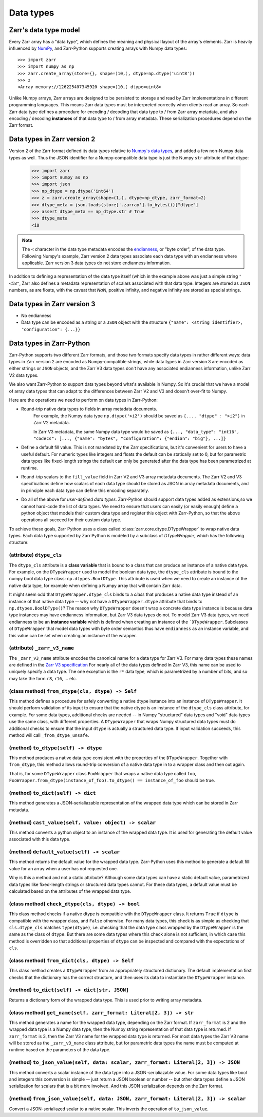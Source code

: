 Data types
==========

Zarr's data type model
----------------------

Every Zarr array has a "data type", which defines the meaning and physical layout of the
array's elements. Zarr is heavily influenced by `NumPy <https://numpy.org/doc/stable/>`_, and
Zarr-Python supports creating arrays with Numpy data types::

  >>> import zarr
  >>> import numpy as np
  >>> zarr.create_array(store={}, shape=(10,), dtype=np.dtype('uint8'))
  >>> z
  <Array memory://126225407345920 shape=(10,) dtype=uint8>

Unlike Numpy arrays, Zarr arrays are designed to be persisted to storage and read by Zarr implementations in different programming languages.
This means Zarr data types must be interpreted correctly when clients read an array. So each Zarr data type defines a procedure for
encoding / decoding that data type to / from Zarr array metadata, and also encoding / decoding **instances** of that data type to / from
array metadata. These serialization procedures depend on the Zarr format.

Data types in Zarr version 2
-----------------------------

Version 2 of the Zarr format defined its data types relative to `Numpy's data types <https://numpy.org/doc/2.1/reference/arrays.dtypes.html#data-type-objects-dtype>`_, and added a few non-Numpy data types as well.
Thus the JSON identifier for a Numpy-compatible data type is just the Numpy ``str`` attribute of that dtype:

    >>> import zarr
    >>> import numpy as np
    >>> import json
    >>> np_dtype = np.dtype('int64')
    >>> z = zarr.create_array(shape=(1,), dtype=np_dtype, zarr_format=2)
    >>> dtype_meta = json.loads(store['.zarray'].to_bytes())["dtype"]
    >>> assert dtype_meta == np_dtype.str # True
    >>> dtype_meta
    <i8

.. note::
  The ``<`` character in the data type metadata encodes the `endianness <https://numpy.org/doc/2.2/reference/generated/numpy.dtype.byteorder.html>`_, or "byte order", of the data type. Following Numpy's example,
  Zarr version 2 data types associate each data type with an endianness where applicable. Zarr version 3 data types do not store endianness information.

In addition to defining a representation of the data type itself (which in the example above was just a simple string ``"<i8"``, Zarr also
defines a metadata representation of scalars associated with that data type. Integers are stored as ``JSON`` numbers,
as are floats, with the caveat that `NaN`, positive infinity, and negative infinity are stored as special strings.

Data types in Zarr version 3
----------------------------

* No endianness
* Data type can be encoded as a string or a ``JSON`` object with the structure ``{"name": <string identifier>, "configuration": {...}}``

Data types in Zarr-Python
-------------------------

Zarr-Python supports two different Zarr formats, and those two formats specify data types in rather different ways:
data types in Zarr version 2 are encoded as Numpy-compatible strings, while data types in Zarr version 3 are encoded as either strings or ``JSON`` objects,
and the Zarr V3 data types don't have any associated endianness information, unlike Zarr V2 data types.

We also want Zarr-Python to support data types beyond what's available in Numpy. So it's crucial that we have a
model of array data types that can adapt to the differences between Zarr V2 and V3 and doesn't over-fit to Numpy.

Here are the operations we need to perform on data types in Zarr-Python:

* Round-trip native data types to fields in array metadata documents.
    For example, the Numpy data type ``np.dtype('>i2')`` should be saved as ``{..., "dtype" : ">i2"}`` in Zarr V2 metadata.

    In Zarr V3 metadata, the same Numpy data type would be saved as  ``{..., "data_type": "int16", "codecs": [..., {"name": "bytes", "configuration": {"endian": "big"}, ...]}``

* Define a default fill value. This is not mandated by the Zarr specifications, but it's convenient for users
  to have a useful default. For numeric types like integers and floats the default can be statically set to 0, but for
  parametric data types like fixed-length strings the default can only be generated after the data type has been parametrized at runtime.

* Round-trip scalars to the ``fill_value`` field in Zarr V2 and V3 array metadata documents. The Zarr V2 and V3 specifications
  define how scalars of each data type should be stored as JSON in array metadata documents, and in principle each data type
  can define this encoding separately.

* Do all of the above for *user-defined data types*. Zarr-Python should support data types added as extensions,so we cannot
  hard-code the list of data types. We need to ensure that users can easily (or easily enough) define a python object
  that models their custom data type and register this object with Zarr-Python, so that the above operations all succeed for their
  custom data type.

To achieve these goals, Zarr Python uses a class called :class:`zarr.core.dtype.DTypeWrapper` to wrap native data types. Each data type
supported by Zarr Python is modeled by a subclass of `DTypeWrapper`, which has the following structure:

(attribute) ``dtype_cls``
^^^^^^^^^^^^^^^^^^^^^^^^^
The ``dtype_cls`` attribute is a **class variable** that is bound to a class that can produce
an instance of a native data type. For example, on the ``DTypeWrapper`` used to model the boolean
data type, the ``dtype_cls`` attribute is bound to the numpy bool data type class: ``np.dtypes.BoolDType``.
This attribute is used when we need to create an instance of the native data type, for example when
defining a Numpy array that will contain Zarr data.

It might seem odd that ``DTypeWrapper.dtype_cls`` binds to a *class* that produces a native data type instead of an instance of that native data type --
why not have a ``DTypeWrapper.dtype`` attribute that binds to ``np.dtypes.BoolDType()``? The reason why ``DTypeWrapper``
doesn't wrap a concrete data type instance is because data type instances may have endianness information, but Zarr V3
data types do not. To model Zarr V3 data types, we need endianness to be an **instance variable** which is
defined when creating an instance of the ```DTypeWrapper``. Subclasses of ``DTypeWrapper`` that model data types with
byte order semantics thus have ``endianness`` as an instance variable, and this value can be set when creating an instance of the wrapper.


(attribute) ``_zarr_v3_name``
^^^^^^^^^^^^^^^^^^^^^^^^^^^^^
The ``_zarr_v3_name`` attribute encodes the canonical name for a data type for Zarr V3. For many data types these names
are defined in the `Zarr V3 specification <https://zarr-specs.readthedocs.io/en/latest/v3/core/v3.0.html#data-types>`_ For nearly all of the
data types defined in Zarr V3, this name can be used to uniquely specify a data type. The one exception is the ``r*`` data type,
which is parametrized by a number of bits, and so may take the form ``r8``, ``r16``, ... etc.

(class method) ``from_dtype(cls, dtype) -> Self``
^^^^^^^^^^^^^^^^^^^^^^^^^^^^^^^^^^^^^^^^^^^^^^^^^
This method defines a procedure for safely converting a native dtype instance into an instance of ``DTypeWrapper``. It should perform
validation of its input to ensure that the native dtype is an instance of the ``dtype_cls`` class attribute, for example. For some
data types, additional checks are needed -- in Numpy "structured" data types and "void" data types use the same class, with different properties.
A ``DTypeWrapper`` that wraps Numpy structured data types must do additional checks to ensure that the input ``dtype`` is actually a structured data type.
If input validation succeeds, this method will call ``_from_dtype_unsafe``.

(method) ``to_dtype(self) -> dtype``
^^^^^^^^^^^^^^^^^^^^^^^^^^^^^^^^^^^^
This method produces a native data type consistent with the properties of the ``DTypeWrapper``. Together
with ``from_dtype``, this method allows round-trip conversion of a native data type in to a wrapper class and then out again.

That is, for some ``DTypeWrapper`` class ``FooWrapper`` that wraps a native data type called ``foo``, ``FooWrapper.from_dtype(instance_of_foo).to_dtype() == instance_of_foo`` should be true.

(method) ``to_dict(self) -> dict``
^^^^^^^^^^^^^^^^^^^^^^^^^^^^^^^^^^
This method generates a JSON-serialiazable representation of the wrapped data type which can be stored in
Zarr metadata.

(method) ``cast_value(self, value: object) -> scalar``
^^^^^^^^^^^^^^^^^^^^^^^^^^^^^^^^^^^^^^^^^^^^^^^^^^^^^^
This method converts a python object to an instance of the wrapped data type. It is used for generating the default
value associated with this data type.


(method) ``default_value(self) -> scalar``
^^^^^^^^^^^^^^^^^^^^^^^^^^^^^^^^^^^^^^^^^^
This method returns the default value for the wrapped data type. Zarr-Python uses this method to generate a default fill value
for an array when a user has not requested one.

Why is this a method and not a static attribute? Although some data types
can have a static default value, parametrized data types like fixed-length strings or structured data types cannot. For these data types,
a default value must be calculated based on the attributes of the wrapped data type.

(class method) ``check_dtype(cls, dtype) -> bool``
^^^^^^^^^^^^^^^^^^^^^^^^^^^^^^^^^^^^^^^^^^^^^^^^^^
This class method checks if a native dtype is compatible with the ``DTypeWrapper`` class. It returns ``True``
if ``dtype`` is compatible with the wrapper class, and ``False`` otherwise. For many data types, this check is as simple
as checking that ``cls.dtype_cls`` matches ``type(dtype)``, i.e. checking that the data type class wrapped
by the ``DTypeWrapper`` is the same as the class of ``dtype``. But there are some data types where this check alone is not sufficient,
in which case this method is overridden so that additional properties of ``dtype`` can be inspected and compared with
the expectations of ``cls``.

(class method) ``from_dict(cls, dtype) -> Self``
^^^^^^^^^^^^^^^^^^^^^^^^^^^^^^^^^^^^^^^^^^^^^^^^
This class method creates a ``DTypeWrapper`` from an appropriately structured dictionary. The default
implementation first checks that the dictionary has the correct structure, and then uses its data
to instantiate the ``DTypeWrapper`` instance.

(method) ``to_dict(self) -> dict[str, JSON]``
^^^^^^^^^^^^^^^^^^^^^^^^^^^^^^^^^^^^^^^^^^^^^
Returns a dictionary form of the wrapped data type. This is used prior to writing array metadata.

(class method) ``get_name(self, zarr_format: Literal[2, 3]) -> str``
^^^^^^^^^^^^^^^^^^^^^^^^^^^^^^^^^^^^^^^^^^^^^^^^^^^^^^^^^^^^^^^^^^^^
This method generates a name for the wrapped data type, depending on the Zarr format. If ``zarr_format`` is
2 and the wrapped data type is a Numpy data type, then the Numpy string representation of that data type is returned.
If ``zarr_format`` is 3, then the Zarr V3 name for the wrapped data type is returned. For most data types
the Zarr V3 name will be stored as the ``_zarr_v3_name`` class attribute, but for parametric data types the
name must be computed at runtime based on the parameters of the data type.


(method) ``to_json_value(self, data: scalar, zarr_format: Literal[2, 3]) -> JSON``
^^^^^^^^^^^^^^^^^^^^^^^^^^^^^^^^^^^^^^^^^^^^^^^^^^^^^^^^^^^^^^^^^^^^^^^^^^^^^^^^^^
This method converts a scalar instance of the data type into a JSON-serialiazable value.
For some data types like bool and integers this conversion is simple -- just return a JSON boolean
or number -- but other data types define a JSON serialization for scalars that is a bit more involved.
And this JSON serialization depends on the Zarr format.

(method) ``from_json_value(self, data: JSON, zarr_format: Literal[2, 3]) -> scalar``
^^^^^^^^^^^^^^^^^^^^^^^^^^^^^^^^^^^^^^^^^^^^^^^^^^^^^^^^^^^^^^^^^^^^^^^^^^^^^^^^^^^^
Convert a JSON-serialiazed scalar to a native scalar. This inverts the operation of ``to_json_value``.


